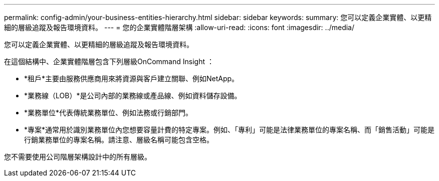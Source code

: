 ---
permalink: config-admin/your-business-entities-hierarchy.html 
sidebar: sidebar 
keywords:  
summary: 您可以定義企業實體、以更精細的層級追蹤及報告環境資料。 
---
= 您的企業實體階層架構
:allow-uri-read: 
:icons: font
:imagesdir: ../media/


[role="lead"]
您可以定義企業實體、以更精細的層級追蹤及報告環境資料。

在這個結構中、企業實體階層包含下列層級OnCommand Insight ：

* *租戶*主要由服務供應商用來將資源與客戶建立關聯、例如NetApp。
* *業務線（LOB）*是公司內部的業務線或產品線、例如資料儲存設備。
* *業務單位*代表傳統業務單位、例如法務或行銷部門。
* *專案*通常用於識別業務單位內您想要容量計費的特定專案。例如、「專利」可能是法律業務單位的專案名稱、而「銷售活動」可能是行銷業務單位的專案名稱。請注意、層級名稱可能包含空格。


您不需要使用公司階層架構設計中的所有層級。
